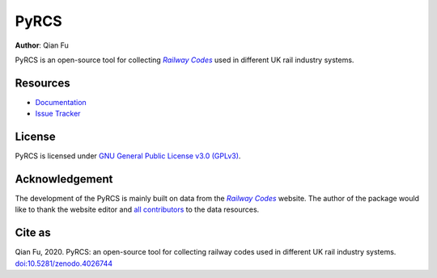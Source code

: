=====
PyRCS
=====

|PyPI| |Python| |License| |Downloads| |DOI|

.. |PyPI| image:: https://img.shields.io/pypi/v/pyrcs?color=important&label=PyPI
   :target: https://pypi.org/project/pyrcs/
.. |Python| image:: https://img.shields.io/pypi/pyversions/pyrcs?color=informational&label=Python
   :target: https://www.python.org/downloads/
.. |License| image:: https://img.shields.io/pypi/l/pyrcs?color=green&label=License
   :target: https://github.com/mikeqfu/pyrcs/blob/master/LICENSE
.. |Downloads| image:: https://img.shields.io/pypi/dm/pyrcs?color=yellow&label=Downloads
   :target: https://pypistats.org/packages/pyrcs
.. |DOI| image:: https://zenodo.org/badge/92501006.svg
   :target: https://zenodo.org/badge/latestdoi/92501006

**Author**: Qian Fu

PyRCS is an open-source tool for collecting |Railway Codes|_ used in different UK rail industry systems.

Resources
=========

- `Documentation <https://pyrcs.readthedocs.io/en/latest/>`_
- `Issue Tracker <https://github.com/mikeqfu/pyrcs/issues>`_

License
=======

PyRCS is licensed under `GNU General Public License v3.0 (GPLv3) <https://github.com/mikeqfu/pyrcs/blob/master/LICENSE>`_.

Acknowledgement
===============

The development of the PyRCS is mainly built on data from the |Railway Codes|_ website. The author of the package would like to thank the website editor and `all contributors <http://www.railwaycodes.org.uk/misc/acknowledgements.shtm>`_ to the data resources.

.. _Railway Codes: http://www.railwaycodes.org.uk/index.shtml

.. |Railway Codes| replace:: *Railway Codes*

Cite as
=======

Qian Fu, 2020. PyRCS: an open-source tool for collecting railway codes used in different UK rail industry systems. `doi:10.5281/zenodo.4026744 <https://doi.org/10.5281/zenodo.4026744>`_
